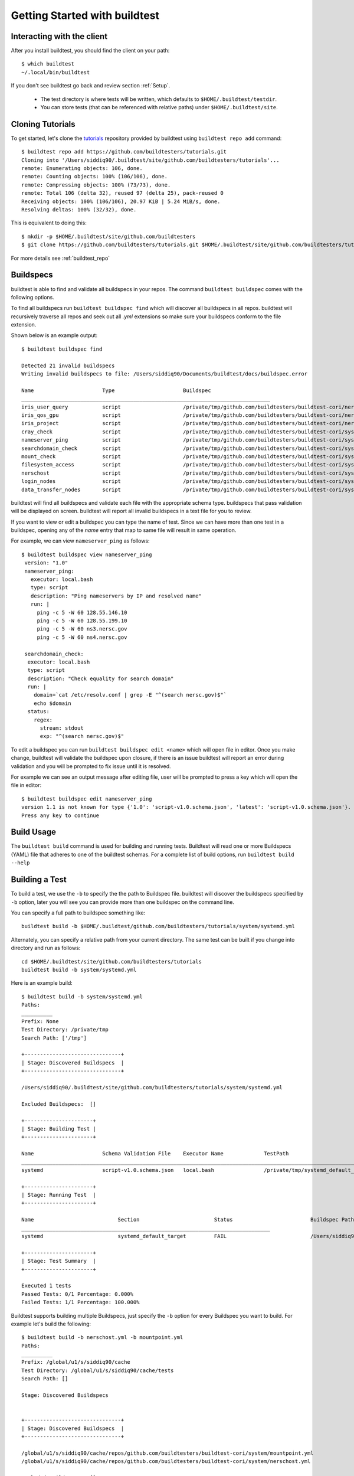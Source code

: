 .. _Getting Started:

Getting Started with buildtest
==============================

Interacting with the client
---------------------------

After you install buildtest, you should find the client on your path::


      $ which buildtest
      ~/.local/bin/buildtest

If you don't see buildtest go back and review section :ref:`Setup`.

 - The test directory is where tests will be written, which defaults to ``$HOME/.buildtest/testdir``.
 - You can store tests (that can be referenced with relative paths) under ``$HOME/.buildtest/site``.


Cloning Tutorials
-----------------

To get started, let's clone the `tutorials <https://github.com/buildtesters/tutorials>`_ repository provided by buildtest
using ``buildtest repo add`` command::


    $ buildtest repo add https://github.com/buildtesters/tutorials.git
    Cloning into '/Users/siddiq90/.buildtest/site/github.com/buildtesters/tutorials'...
    remote: Enumerating objects: 106, done.
    remote: Counting objects: 100% (106/106), done.
    remote: Compressing objects: 100% (73/73), done.
    remote: Total 106 (delta 32), reused 97 (delta 25), pack-reused 0
    Receiving objects: 100% (106/106), 20.97 KiB | 5.24 MiB/s, done.
    Resolving deltas: 100% (32/32), done.

This is equivalent to doing this::

    $ mkdir -p $HOME/.buildtest/site/github.com/buildtesters
    $ git clone https://github.com/buildtesters/tutorials.git $HOME/.buildtest/site/github.com/buildtesters/tutorials

For more details see :ref:`buildtest_repo`

Buildspecs
------------

buildtest is able to find and validate all buildspecs in your repos. The
command ``buildtest buildspec`` comes with the following options.

.. program-output:: cat docgen/buildtest_buildspec_--help.txt

To find all buildspecs run ``buildtest buildspec find`` which will discover
all buildspecs in all repos. buildtest will recursively traverse all repos
and seek out all `.yml` extensions so make sure your buildspecs conform to
the file extension.

Shown below is an example output::

    $ buildtest buildspec find

    Detected 21 invalid buildspecs
    Writing invalid buildspecs to file: /Users/siddiq90/Documents/buildtest/docs/buildspec.error

    Name                      Type                      Buildspec
    ________________________________________________________________________________
    iris_user_query           script                    /private/tmp/github.com/buildtesters/buildtest-cori/nersctools/iris.yml
    iris_qos_gpu              script                    /private/tmp/github.com/buildtesters/buildtest-cori/nersctools/iris.yml
    iris_project              script                    /private/tmp/github.com/buildtesters/buildtest-cori/nersctools/iris.yml
    cray_check                script                    /private/tmp/github.com/buildtesters/buildtest-cori/system/cray_env.yml
    nameserver_ping           script                    /private/tmp/github.com/buildtesters/buildtest-cori/system/nameserver.yml
    searchdomain_check        script                    /private/tmp/github.com/buildtesters/buildtest-cori/system/nameserver.yml
    mount_check               script                    /private/tmp/github.com/buildtesters/buildtest-cori/system/mountpoint.yml
    filesystem_access         script                    /private/tmp/github.com/buildtesters/buildtest-cori/system/filesystem.yml
    nerschost                 script                    /private/tmp/github.com/buildtesters/buildtest-cori/system/nerschost.yml
    login_nodes               script                    /private/tmp/github.com/buildtesters/buildtest-cori/system/ping_nodes.yml
    data_transfer_nodes       script                    /private/tmp/github.com/buildtesters/buildtest-cori/system/ping_nodes.yml

buildtest will find all buildspecs and validate each file with the appropriate
schema type. buildspecs that pass validation will be displayed on screen.
buildtest will report all invalid buildspecs in a text file for you to review.

If you want to view or edit a buildspec you can type the name of test. Since we
can have more than one test in a buildspec, opening any of the `name` entry
that map to same file will result in same operation.

For example, we can view ``nameserver_ping`` as follows::

   $ buildtest buildspec view nameserver_ping
    version: "1.0"
    nameserver_ping:
      executor: local.bash
      type: script
      description: "Ping nameservers by IP and resolved name"
      run: |
        ping -c 5 -W 60 128.55.146.10
        ping -c 5 -W 60 128.55.199.10
        ping -c 5 -W 60 ns3.nersc.gov
        ping -c 5 -W 60 ns4.nersc.gov

    searchdomain_check:
     executor: local.bash
     type: script
     description: "Check equality for search domain"
     run: |
       domain=`cat /etc/resolv.conf | grep -E "^(search nersc.gov)$"`
       echo $domain
     status:
       regex:
         stream: stdout
         exp: "^(search nersc.gov)$"

To edit a buildspec you can run ``buildtest buildspec edit <name>`` which
will open file in editor. Once you make change, buildtest will validate the
buildspec upon closure, if there is an issue buildtest will report an error
during validation and you will be prompted to fix issue until it is resolved.

For example we can see an output message after editing file, user will be prompted
to press a key which will open the file in editor::

    $ buildtest buildspec edit nameserver_ping
    version 1.1 is not known for type {'1.0': 'script-v1.0.schema.json', 'latest': 'script-v1.0.schema.json'}. Try using latest.
    Press any key to continue

Build Usage
------------

The ``buildtest build`` command is used for building and running tests. Buildtest will read one or more Buildspecs (YAML)
file that adheres to one of the buildtest schemas. For a complete list of build options, run ``buildtest build --help``

.. program-output:: cat docgen/buildtest_build_--help.txt

Building a Test
----------------

To build a test, we use the ``-b`` to specify the the path to Buildspec file.
buildtest will discover the buildspecs specified by ``-b`` option, later you will
see you can provide more than one buildspec on the command line.

You can specify a full path to buildspec something like::

    buildtest build -b $HOME/.buildtest/github.com/buildtesters/tutorials/system/systemd.yml

Alternately, you can specify a relative path from your current directory. The same
test can be built if you change into directory and run as follows::

    cd $HOME/.buildtest/site/github.com/buildtesters/tutorials
    buildtest build -b system/systemd.yml

Here is an example build::

    $ buildtest build -b system/systemd.yml
    Paths:
    __________
    Prefix: None
    Test Directory: /private/tmp
    Search Path: ['/tmp']

    +-------------------------------+
    | Stage: Discovered Buildspecs  |
    +-------------------------------+

    /Users/siddiq90/.buildtest/site/github.com/buildtesters/tutorials/system/systemd.yml

    Excluded Buildspecs:  []

    +----------------------+
    | Stage: Building Test |
    +----------------------+

    Name                      Schema Validation File    Executor Name             TestPath                                 Buildspec
    ________________________________________________________________________________________________________________________________________________________________
    systemd                   script-v1.0.schema.json   local.bash                /private/tmp/systemd_default_target.sh   /Users/siddiq90/.buildtest/site/github.com/buildtesters/tutorials/system/systemd.yml

    +----------------------+
    | Stage: Running Test  |
    +----------------------+

    Name                           Section                        Status                         Buildspec Path
    ________________________________________________________________________________
    systemd                        systemd_default_target         FAIL                           /Users/siddiq90/.buildtest/site/github.com/buildtesters/tutorials/system/systemd.yml

    +----------------------+
    | Stage: Test Summary  |
    +----------------------+

    Executed 1 tests
    Passed Tests: 0/1 Percentage: 0.000%
    Failed Tests: 1/1 Percentage: 100.000%

Buildtest supports building multiple Buildspecs, just specify the ``-b`` option
for every Buildspec you want to build. For example let's build the following::

    $ buildtest build -b nerschost.yml -b mountpoint.yml
    Paths:
    __________
    Prefix: /global/u1/s/siddiq90/cache
    Test Directory: /global/u1/s/siddiq90/cache/tests
    Search Path: []

    Stage: Discovered Buildspecs


    +-------------------------------+
    | Stage: Discovered Buildspecs  |
    +-------------------------------+

    /global/u1/s/siddiq90/cache/repos/github.com/buildtesters/buildtest-cori/system/mountpoint.yml
    /global/u1/s/siddiq90/cache/repos/github.com/buildtesters/buildtest-cori/system/nerschost.yml

    Excluded Buildspecs:  []

    +----------------------+
    | Stage: Building Test |
    +----------------------+

    Name                      Schema Validation File    Executor Name             TestPath                                 Buildspec
    ________________________________________________________________________________________________________________________________________________________________
    mountpoint                script-v1.0.schema.json   local.bash                /global/u1/s/siddiq90/cache/tests/mount_check.sh /global/u1/s/siddiq90/cache/repos/github.com/buildtesters/buildtest-cori/system/mountpoint.yml
    nerschost                 script-v1.0.schema.json   local.python              /global/u1/s/siddiq90/cache/tests/nerschost.py /global/u1/s/siddiq90/cache/repos/github.com/buildtesters/buildtest-cori/system/nerschost.yml

    +----------------------+
    | Stage: Running Test  |
    +----------------------+

    Name                           Section                        Status                         Buildspec Path
    ________________________________________________________________________________
    mountpoint                     mount_check                    PASS                           /global/u1/s/siddiq90/cache/repos/github.com/buildtesters/buildtest-cori/system/mountpoint.yml
    nerschost                      nerschost                      PASS                           /global/u1/s/siddiq90/cache/repos/github.com/buildtesters/buildtest-cori/system/nerschost.yml

    +----------------------+
    | Stage: Test Summary  |
    +----------------------+

    Executed 2 tests
    Passed Tests: 2/2 Percentage: 100.000%
    Failed Tests: 0/2 Percentage: 0.000%

buildtest can automatically detect Buildspecs based on filepath and directory so
if you know location to where Buildspecs are located you can specify a directory.
For instance, we can build all Buildspecs in a directory ``system`` as follows::

    $ buildtest build -b system/
    Paths:
    __________
    Prefix: /global/u1/s/siddiq90/cache
    Test Directory: /global/u1/s/siddiq90/cache/tests
    Search Path: []

    Stage: Discovered Buildspecs


    +-------------------------------+
    | Stage: Discovered Buildspecs  |
    +-------------------------------+

    /global/u1/s/siddiq90/cache/repos/github.com/buildtesters/buildtest-cori/system/ping_nodes.yml
    /global/u1/s/siddiq90/cache/repos/github.com/buildtesters/buildtest-cori/system/nameserver.yml
    /global/u1/s/siddiq90/cache/repos/github.com/buildtesters/buildtest-cori/system/cray_env.yml
    /global/u1/s/siddiq90/cache/repos/github.com/buildtesters/buildtest-cori/system/nerschost.yml
    /global/u1/s/siddiq90/cache/repos/github.com/buildtesters/buildtest-cori/system/mountpoint.yml
    /global/u1/s/siddiq90/cache/repos/github.com/buildtesters/buildtest-cori/system/filesystem.yml

    Excluded Buildspecs:  []

    +----------------------+
    | Stage: Building Test |
    +----------------------+

    Name                      Schema Validation File    Executor Name             TestPath                                 Buildspec
    ________________________________________________________________________________________________________________________________________________________________
    ping_nodes                script-v1.0.schema.json   local.bash                /global/u1/s/siddiq90/cache/tests/login_nodes.sh /global/u1/s/siddiq90/cache/repos/github.com/buildtesters/buildtest-cori/system/ping_nodes.yml
    ping_nodes                script-v1.0.schema.json   local.bash                /global/u1/s/siddiq90/cache/tests/data_transfer_nodes.sh /global/u1/s/siddiq90/cache/repos/github.com/buildtesters/buildtest-cori/system/ping_nodes.yml
    nameserver                script-v1.0.schema.json   local.bash                /global/u1/s/siddiq90/cache/tests/nameserver_ping.sh /global/u1/s/siddiq90/cache/repos/github.com/buildtesters/buildtest-cori/system/nameserver.yml
    nameserver                script-v1.0.schema.json   local.bash                /global/u1/s/siddiq90/cache/tests/searchdomain_check.sh /global/u1/s/siddiq90/cache/repos/github.com/buildtesters/buildtest-cori/system/nameserver.yml
    cray_env                  script-v1.0.schema.json   local.bash                /global/u1/s/siddiq90/cache/tests/cray_check.py /global/u1/s/siddiq90/cache/repos/github.com/buildtesters/buildtest-cori/system/cray_env.yml
    nerschost                 script-v1.0.schema.json   local.python              /global/u1/s/siddiq90/cache/tests/nerschost.py /global/u1/s/siddiq90/cache/repos/github.com/buildtesters/buildtest-cori/system/nerschost.yml
    mountpoint                script-v1.0.schema.json   local.bash                /global/u1/s/siddiq90/cache/tests/mount_check.sh /global/u1/s/siddiq90/cache/repos/github.com/buildtesters/buildtest-cori/system/mountpoint.yml
    filesystem                script-v1.0.schema.json   local.bash                /global/u1/s/siddiq90/cache/tests/filesystem_access.sh /global/u1/s/siddiq90/cache/repos/github.com/buildtesters/buildtest-cori/system/filesystem.yml

    +----------------------+
    | Stage: Running Test  |
    +----------------------+

    Name                           Section                        Status                         Buildspec Path
    ________________________________________________________________________________
    ping_nodes                     login_nodes                    PASS                           /global/u1/s/siddiq90/cache/repos/github.com/buildtesters/buildtest-cori/system/ping_nodes.yml
    ping_nodes                     data_transfer_nodes            PASS                           /global/u1/s/siddiq90/cache/repos/github.com/buildtesters/buildtest-cori/system/ping_nodes.yml
    nameserver                     nameserver_ping                PASS                           /global/u1/s/siddiq90/cache/repos/github.com/buildtesters/buildtest-cori/system/nameserver.yml
    nameserver                     searchdomain_check             PASS                           /global/u1/s/siddiq90/cache/repos/github.com/buildtesters/buildtest-cori/system/nameserver.yml
    cray_env                       cray_check                     PASS                           /global/u1/s/siddiq90/cache/repos/github.com/buildtesters/buildtest-cori/system/cray_env.yml
    nerschost                      nerschost                      PASS                           /global/u1/s/siddiq90/cache/repos/github.com/buildtesters/buildtest-cori/system/nerschost.yml
    mountpoint                     mount_check                    PASS                           /global/u1/s/siddiq90/cache/repos/github.com/buildtesters/buildtest-cori/system/mountpoint.yml
    filesystem                     filesystem_access              PASS                           /global/u1/s/siddiq90/cache/repos/github.com/buildtesters/buildtest-cori/system/filesystem.yml

    +----------------------+
    | Stage: Test Summary  |
    +----------------------+

    Executed 8 tests
    Passed Tests: 8/8 Percentage: 100.000%
    Failed Tests: 0/8 Percentage: 0.000%

Buildtest will recursively find all ``.yml`` files when you specify a directory
and process each Buildspec iteratively. You may mix file and directory with
``-b`` option to control what Buildspecs to build.

Buildtest provides ``-x`` option to exclude Buildspecs which can be useful when
you want to build in a directory and exclude a few files. For example we can do
the following to exclude ``mountpoint.yml`` but build all buildspecs
in ``system`` directory::

    $ buildtest build -b system -x system/mountpoint.yml

buildtest will discover all Buildspecs defined by ``-b`` option followed by
excluding tests that were discovered by option ``-x``. You can specify ``-x``
multiple times as you like to exclude a file or directory.

For example, we can undo discovery by passing same option to ``-b`` and ``-x``  as follows::

    $ buildtest build -b system/ -x system/
    There are no Buildspec files to process.

Buildtest will stop immediately if there are no Buildspecs to process, this is true if you were to specify files instead of
directory.

buildtest will skip any buildspecs that fail to validate, in that case
the test script will not be generated. Here is an example where only one buildspec
``system/mountpoint.yml`` was successfully built and run::

    $ buildtest build -b system/mountpoint.yml -b slurm/
    Paths:
    __________
    Prefix: /global/u1/s/siddiq90/cache
    Test Directory: /global/u1/s/siddiq90/cache/tests
    Search Path: []

    Stage: Discovered Buildspecs


    +-------------------------------+
    | Stage: Discovered Buildspecs  |
    +-------------------------------+

    /global/u1/s/siddiq90/cache/repos/github.com/buildtesters/buildtest-cori/slurm/sacctmgr.yml
    /global/u1/s/siddiq90/cache/repos/github.com/buildtesters/buildtest-cori/slurm/squeue.yml
    /global/u1/s/siddiq90/cache/repos/github.com/buildtesters/buildtest-cori/slurm/slurm_check.yml
    /global/u1/s/siddiq90/cache/repos/github.com/buildtesters/buildtest-cori/slurm/partition.yml
    /global/u1/s/siddiq90/cache/repos/github.com/buildtesters/buildtest-cori/slurm/utils/sqs.yml
    /global/u1/s/siddiq90/cache/repos/github.com/buildtesters/buildtest-cori/slurm/sinfo.yml
    /global/u1/s/siddiq90/cache/repos/github.com/buildtesters/buildtest-cori/slurm/scontrol.yml
    /global/u1/s/siddiq90/cache/repos/github.com/buildtesters/buildtest-cori/system/mountpoint.yml

    Excluded Buildspecs:  []

    +----------------------+
    | Stage: Building Test |
    +----------------------+

    Name                      Schema Validation File    Executor Name             TestPath                                 Buildspec
    ________________________________________________________________________________________________________________________________________________________________
    mountpoint                script-v1.0.schema.json   local.bash                /global/u1/s/siddiq90/cache/tests/mount_check.sh /global/u1/s/siddiq90/cache/repos/github.com/buildtesters/buildtest-cori/system/mountpoint.yml
    Skipping /global/u1/s/siddiq90/cache/repos/github.com/buildtesters/buildtest-cori/slurm/sacctmgr.yml since it failed to validate
    Skipping /global/u1/s/siddiq90/cache/repos/github.com/buildtesters/buildtest-cori/slurm/squeue.yml since it failed to validate
    Skipping /global/u1/s/siddiq90/cache/repos/github.com/buildtesters/buildtest-cori/slurm/slurm_check.yml since it failed to validate
    Skipping /global/u1/s/siddiq90/cache/repos/github.com/buildtesters/buildtest-cori/slurm/partition.yml since it failed to validate
    Skipping /global/u1/s/siddiq90/cache/repos/github.com/buildtesters/buildtest-cori/slurm/utils/sqs.yml since it failed to validate
    Skipping /global/u1/s/siddiq90/cache/repos/github.com/buildtesters/buildtest-cori/slurm/sinfo.yml since it failed to validate
    Skipping /global/u1/s/siddiq90/cache/repos/github.com/buildtesters/buildtest-cori/slurm/scontrol.yml since it failed to validate

    +----------------------+
    | Stage: Running Test  |
    +----------------------+

    Name                           Section                        Status                         Buildspec Path
    ________________________________________________________________________________
    mountpoint                     mount_check                    PASS                           /global/u1/s/siddiq90/cache/repos/github.com/buildtesters/buildtest-cori/system/mountpoint.yml

    +----------------------+
    | Stage: Test Summary  |
    +----------------------+

    Executed 1 tests
    Passed Tests: 1/1 Percentage: 100.000%
    Failed Tests: 0/1 Percentage: 0.000%

buildtest may skip tests from running if buildspec specifies an invalid
executor name since buildtest needs to know this in order to delegate test
to Executor class responsible for running the test. Here is an example
where one of the test is skiped since ``local.bash1`` is not a valid executor::

    $ buildtest build -b system/nameserver.yml
    Paths:
    __________
    Prefix: /global/u1/s/siddiq90/cache
    Test Directory: /global/u1/s/siddiq90/cache/tests
    Search Path: []

    Stage: Discovered Buildspecs


    +-------------------------------+
    | Stage: Discovered Buildspecs  |
    +-------------------------------+

    /global/u1/s/siddiq90/cache/repos/github.com/buildtesters/buildtest-cori/system/nameserver.yml

    Excluded Buildspecs:  []

    +----------------------+
    | Stage: Building Test |
    +----------------------+

    Name                      Schema Validation File    Executor Name             TestPath                                 Buildspec
    ________________________________________________________________________________________________________________________________________________________________
    nameserver                script-v1.0.schema.json   local.bash1               /global/u1/s/siddiq90/cache/tests/nameserver_ping.sh /global/u1/s/siddiq90/cache/repos/github.com/buildtesters/buildtest-cori/system/nameserver.yml
    nameserver                script-v1.0.schema.json   local.bash                /global/u1/s/siddiq90/cache/tests/searchdomain_check.sh /global/u1/s/siddiq90/cache/repos/github.com/buildtesters/buildtest-cori/system/nameserver.yml

    +----------------------+
    | Stage: Running Test  |
    +----------------------+

    Name                           Section                        Status                         Buildspec Path
    ________________________________________________________________________________
    nameserver                     searchdomain_check             PASS                           /global/u1/s/siddiq90/cache/repos/github.com/buildtesters/buildtest-cori/system/nameserver.yml


    [nameserver]: executor local.bash1 is not defined in /global/homes/s/siddiq90/.buildtest/settings.yml



    +----------------------+
    | Stage: Test Summary  |
    +----------------------+

    Executed 1 tests
    Passed Tests: 1/1 Percentage: 100.000%
    Failed Tests: 0/1 Percentage: 0.000%
